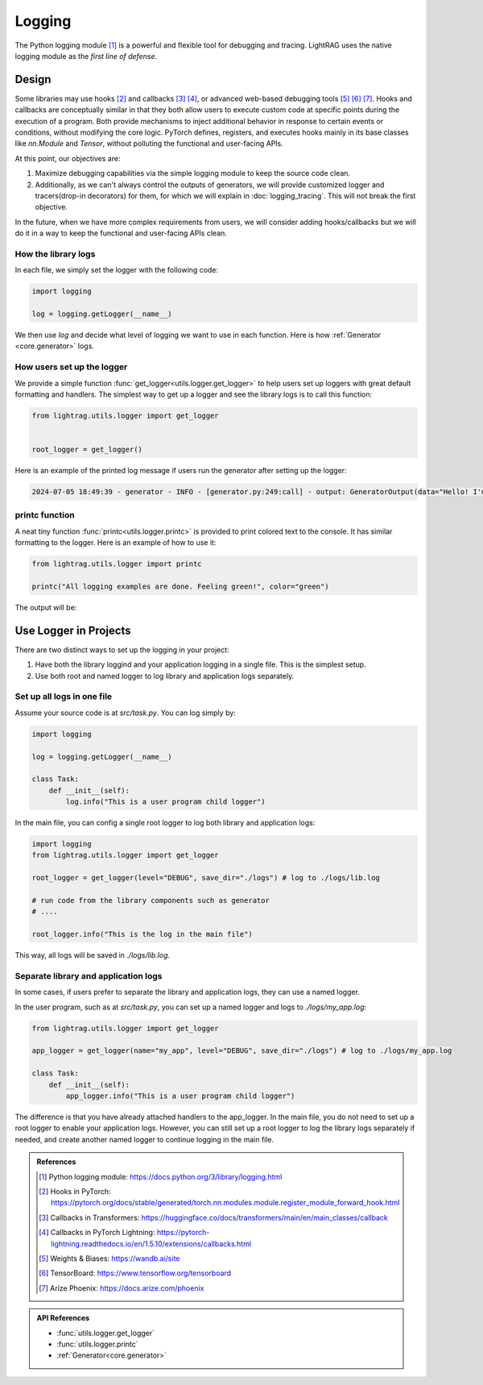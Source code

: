Logging
====================


The Python logging module [1]_ is a powerful and flexible tool for debugging and tracing.
LightRAG uses the native logging module as the *first line of defense*.

Design
--------------------
Some libraries may use hooks [2]_ and callbacks [3]_ [4]_, or advanced web-based debugging tools [5]_ [6]_ [7]_.
Hooks and callbacks are conceptually similar in that they both allow users to execute custom code at specific points during the execution of a program.
Both provide mechanisms to inject additional behavior in response to certain events or conditions, without modifying the core logic.
PyTorch defines, registers, and executes hooks mainly in its base classes like `nn.Module` and `Tensor`, without polluting the functional and user-facing APIs.

At this point, our objectives are:

1. Maximize debugging capabilities via the simple logging module to keep the source code clean.
2. Additionally, as we can't always control the outputs of generators, we will provide customized logger and tracers(drop-in decorators) for them, for which we will explain in :doc:`logging_tracing`. This will not break the first objective.

In the future, when we have more complex requirements from users, we will consider adding hooks/callbacks but we will do it in a way to keep the functional and user-facing APIs clean.

How the library logs
~~~~~~~~~~~~~~~~~~~~~~
In each file, we simply set the logger with the following code:

.. code-block:: python

    import logging

    log = logging.getLogger(__name__)

We then use `log` and decide what level of logging we want to use in each function.
Here is how :ref:`Generator <core.generator>` logs.

How users set up the logger
~~~~~~~~~~~~~~~~~~~~~~~~~~~~~~~~~~~~~~~~~

We provide a simple function :func:`get_logger<utils.logger.get_logger>` to help users set up loggers with great default formatting and handlers.
The simplest way to get up a logger and see the library logs is to call this function:

.. code-block:: python

    from lightrag.utils.logger import get_logger


    root_logger = get_logger()

Here is an example of the printed log message if users run the generator after setting up the logger:

.. code-block::

    2024-07-05 18:49:39 - generator - INFO - [generator.py:249:call] - output: GeneratorOutput(data="Hello! I'm just a computer program, so I don't have feelings, but I'm here and ready to help you. How can I assist you today?", error=None, usage=None, raw_response="Hello! I'm just a computer program, so I don't have feelings, but I'm here and ready to help you. How can I assist you today?", metadata=None)


printc function
~~~~~~~~~~~~~~~~~~~~~~
A neat tiny function :func:`printc<utils.logger.printc>` is provided to print colored text to the console.
It has similar formatting to the logger.
Here is an example of how to use it:

.. code-block:: python

    from lightrag.utils.logger import printc

    printc("All logging examples are done. Feeling green!", color="green")

The output will be:

.. raw:: html

    <pre style="color: green; background-color: black;">
    2024-07-05 22:25:43 - [logging_config.py:98:&lt;module&gt;] - All logging examples are done. Feeling green!
    </pre>



.. .. list-table:: Parameters of :func:`get_logger<utils.logger.get_logger>`
..    :header-rows: 1
..    :widths: 30 70

..    * - **Argument**
..      - **Description**
..    * - ``name: Optional[str] = None``
..      - Name of the logger. If None, the root logger is used.
..    * - ``level: Literal["DEBUG", "INFO", "WARNING", "ERROR", "CRITICAL"] = "INFO"``
..      - Log level for the logger. Can be "DEBUG", "INFO", "WARNING", "ERROR", or "CRITICAL".
..    * - ``save_dir: Optional[str] = None``
..      - Directory where the log files will be saved. Defaults to "./logs".
..    * - ``filename: Optional[str] = None``
..      - Name of the log file. Defaults to "lib.log" for the root logger and "{name}.log" for named logger.
..    * - ``enable_console: bool = True``
..      - Whether to enable logging to console. Defaults to True.
..    * - ``enable_file: bool = False``
..      - Whether to enable logging to a file. Defaults to False.

Use Logger in Projects
-------------------------
There are two distinct ways to set up the logging in your project:

1. Have both the library loggind and your application logging in a single file. This is the simplest setup.
2. Use both root and named logger to log library and application logs separately.

Set up all logs in one file
~~~~~~~~~~~~~~~~~~~~~~~~~~~~~~~~~~~~~~~~~
Assume your source code is at `src/task.py`. You can log simply by:

.. code-block:: python

    import logging

    log = logging.getLogger(__name__)

    class Task:
        def __init__(self):
            log.info("This is a user program child logger")

In the main file, you can config a single root logger to log both library and application logs:

.. code-block:: python

    import logging
    from lightrag.utils.logger import get_logger

    root_logger = get_logger(level="DEBUG", save_dir="./logs") # log to ./logs/lib.log

    # run code from the library components such as generator
    # ....

    root_logger.info("This is the log in the main file")

This way, all logs will be saved in `./logs/lib.log`.

Separate library and application logs
~~~~~~~~~~~~~~~~~~~~~~~~~~~~~~~~~~~~~~~~~
In some cases, if users prefer to separate the library and application logs, they can use a named logger.

In the user program, such as at `src/task.py`, you can set up a named logger and logs to `./logs/my_app.log`:

.. code-block:: python

    from lightrag.utils.logger import get_logger

    app_logger = get_logger(name="my_app", level="DEBUG", save_dir="./logs") # log to ./logs/my_app.log

    class Task:
        def __init__(self):
            app_logger.info("This is a user program child logger")

The difference is that you have already attached handlers to the app_logger.
In the main file, you do not need to set up a root logger to enable your application logs.
However, you can still set up a root logger to log the library logs separately if needed, and create another named logger to continue logging in the main file.



.. It works similarly if it is to be logged to console.
.. Config 3 can be quite neat:

.. - You can enable different levels of logging for the library and your application.
.. - You can easily focus on debugging your own code without being distracted by the library logs and still have the option to see the library logs if needed.

.. .. Create a named logger
.. ~~~~~~~~~~~~~~~~~~~~~~~~~~~~

.. .. code-block:: python

..     from lightrag.utils.logger import get_logger

..     app_logger = get_logger(name="my_app", level="DEBUG", save_dir="./logs") # log to ./logs/my_app.log
..     # or
..     logger = get_logger(name=__name__, level="DEBUG", save_dir="./logs", filename="my_app.log")

..     app_logger.debug("This is a debug message")
..     app_logger.info("This is an info message")
..     app_logger.warning("This is a warning message")
..     app_logger.error("This is an error message")
..     app_logger.critical("This is a critical message")


.. admonition:: References
   :class: highlight

   .. [1] Python logging module: https://docs.python.org/3/library/logging.html
   .. [2] Hooks in PyTorch: https://pytorch.org/docs/stable/generated/torch.nn.modules.module.register_module_forward_hook.html
   .. [3] Callbacks in Transformers: https://huggingface.co/docs/transformers/main/en/main_classes/callback
   .. [4] Callbacks in PyTorch Lightning: https://pytorch-lightning.readthedocs.io/en/1.5.10/extensions/callbacks.html
   .. [5] Weights & Biases: https://wandb.ai/site
   .. [6] TensorBoard: https://www.tensorflow.org/tensorboard
   .. [7] Arize Phoenix: https://docs.arize.com/phoenix



.. admonition:: API References
   :class: highlight

   - :func:`utils.logger.get_logger`
   - :func:`utils.logger.printc`
   - :ref:`Generator<core.generator>`
